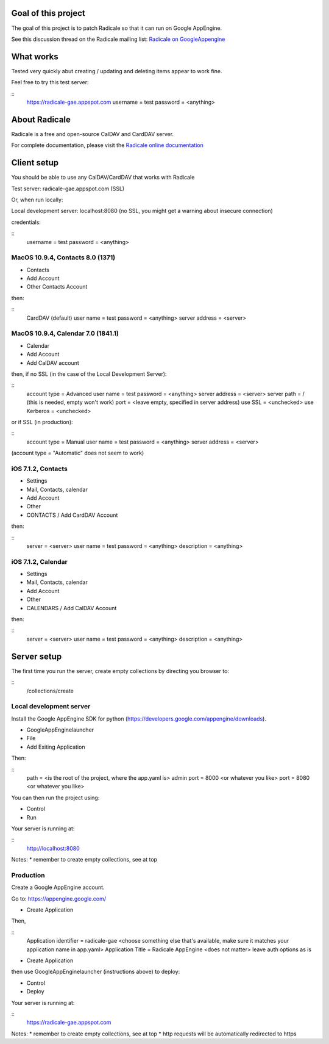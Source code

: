 =========
 Goal of this project
=========

The goal of this project is to patch Radicale so that it can run on Google AppEngine.

See this discussion thread on the Radicale mailing list: `Radicale on GoogleAppengine <http://librelist.com/browser//radicale/2014/6/21/radicale-on-googleappengine/>`_

=========
 What works
=========

Tested very quickly abut creating / updating and deleting items appear to work fine.

Feel free to try this test server:

::
	https://radicale-gae.appspot.com
	username = test
	password = <anything>

=========
 About Radicale
=========

Radicale is a free and open-source CalDAV and CardDAV server.

For complete documentation, please visit the `Radicale online documentation
<http://www.radicale.org/documentation>`_

=========
 Client setup
=========

You should be able to use any CalDAV/CardDAV that works with Radicale

Test server: radicale-gae.appspot.com
(SSL)

Or, when run locally:

Local development server: localhost:8080
(no SSL, you might get a warning about insecure connection)

credentials:

::
	username = test
	password = <anything>

---------
MacOS 10.9.4, Contacts 8.0 (1371)
---------

* Contacts 
* Add Account 
* Other Contacts Account

then:

::
	CardDAV (default)
	user name = test
	password = <anything>
	server address = <server>

---------
MacOS 10.9.4, Calendar 7.0 (1841.1)
---------

* Calendar 
* Add Account 
* Add CalDAV account

then, if no SSL (in the case of the Local Development Server):

::
	account type = Advanced
	user name = test
	password = <anything>
	server address = <server>
	server path = / (this is needed, empty won't work)
	port = <leave empty, specified in server address)
	use SSL = <unchecked>
	use Kerberos = <unchecked>

or if SSL (in production):

::
	account type = Manual
	user name = test
	password = <anything>
	server address = <server>

(account type = "Automatic" does not seem to work)

---------
iOS 7.1.2, Contacts
---------

* Settings 
* Mail, Contacts, calendar
* Add Account
* Other
* CONTACTS / Add CardDAV Account

then:

::
	server = <server>
	user name = test
	password = <anything>
	description = <anything>

---------
iOS 7.1.2, Calendar
---------

* Settings 
* Mail, Contacts, calendar
* Add Account
* Other
* CALENDARS / Add CalDAV Account

then:

::
	server = <server>
	user name = test
	password = <anything>
	description = <anything>

=========
Server setup
=========

The first time you run the server, create empty collections by directing you browser to:

::
	/collections/create

-----------
Local development server
-----------

Install the Google AppEngine SDK for python (https://developers.google.com/appengine/downloads).

* GoogleAppEnginelauncher
* File
* Add Exiting Application

Then:

::
	path = <is the root of the project, where the app.yaml is>
	admin port = 8000 <or whatever you like>
	port = 8080 <or whatever you like>

You can then run the project using:

* Control
* Run

Your server is running at:

::
	http://localhost:8080

Notes:
* remember to create empty collections, see at top

-----------
Production
-----------

Create a Google AppEngine account.

Go to: https://appengine.google.com/

* Create Application

Then,

::
	Application identifier = radicale-gae <choose something else that's available, make sure it matches your application name in app.yaml>
	Application Title = Radicale AppEngine <does not matter>
	leave auth options as is

* Create Application

then use GoogleAppEnginelauncher (instructions above) to deploy:

* Control
* Deploy
 
Your server is running at:

::
	https://radicale-gae.appspot.com

Notes:
* remember to create empty collections, see at top
* http requests will be automatically redirected to https
